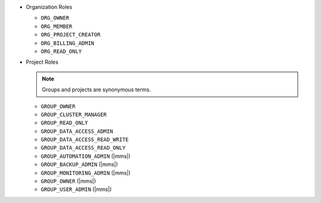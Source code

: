 - Organization Roles

  - ``ORG_OWNER``
  - ``ORG_MEMBER``
  - ``ORG_PROJECT_CREATOR``
  - ``ORG_BILLING_ADMIN``
  - ``ORG_READ_ONLY``

- Project Roles

  .. note::

     Groups and projects are synonymous terms.

  - ``GROUP_OWNER``
  - ``GROUP_CLUSTER_MANAGER``
  - ``GROUP_READ_ONLY``
  - ``GROUP_DATA_ACCESS_ADMIN``
  - ``GROUP_DATA_ACCESS_READ_WRITE`` 
  - ``GROUP_DATA_ACCESS_READ_ONLY``
  - ``GROUP_AUTOMATION_ADMIN`` (|mms|)
  - ``GROUP_BACKUP_ADMIN`` (|mms|)
  - ``GROUP_MONITORING_ADMIN`` (|mms|)
  - ``GROUP_OWNER`` (|mms|)
  - ``GROUP_USER_ADMIN`` (|mms|)